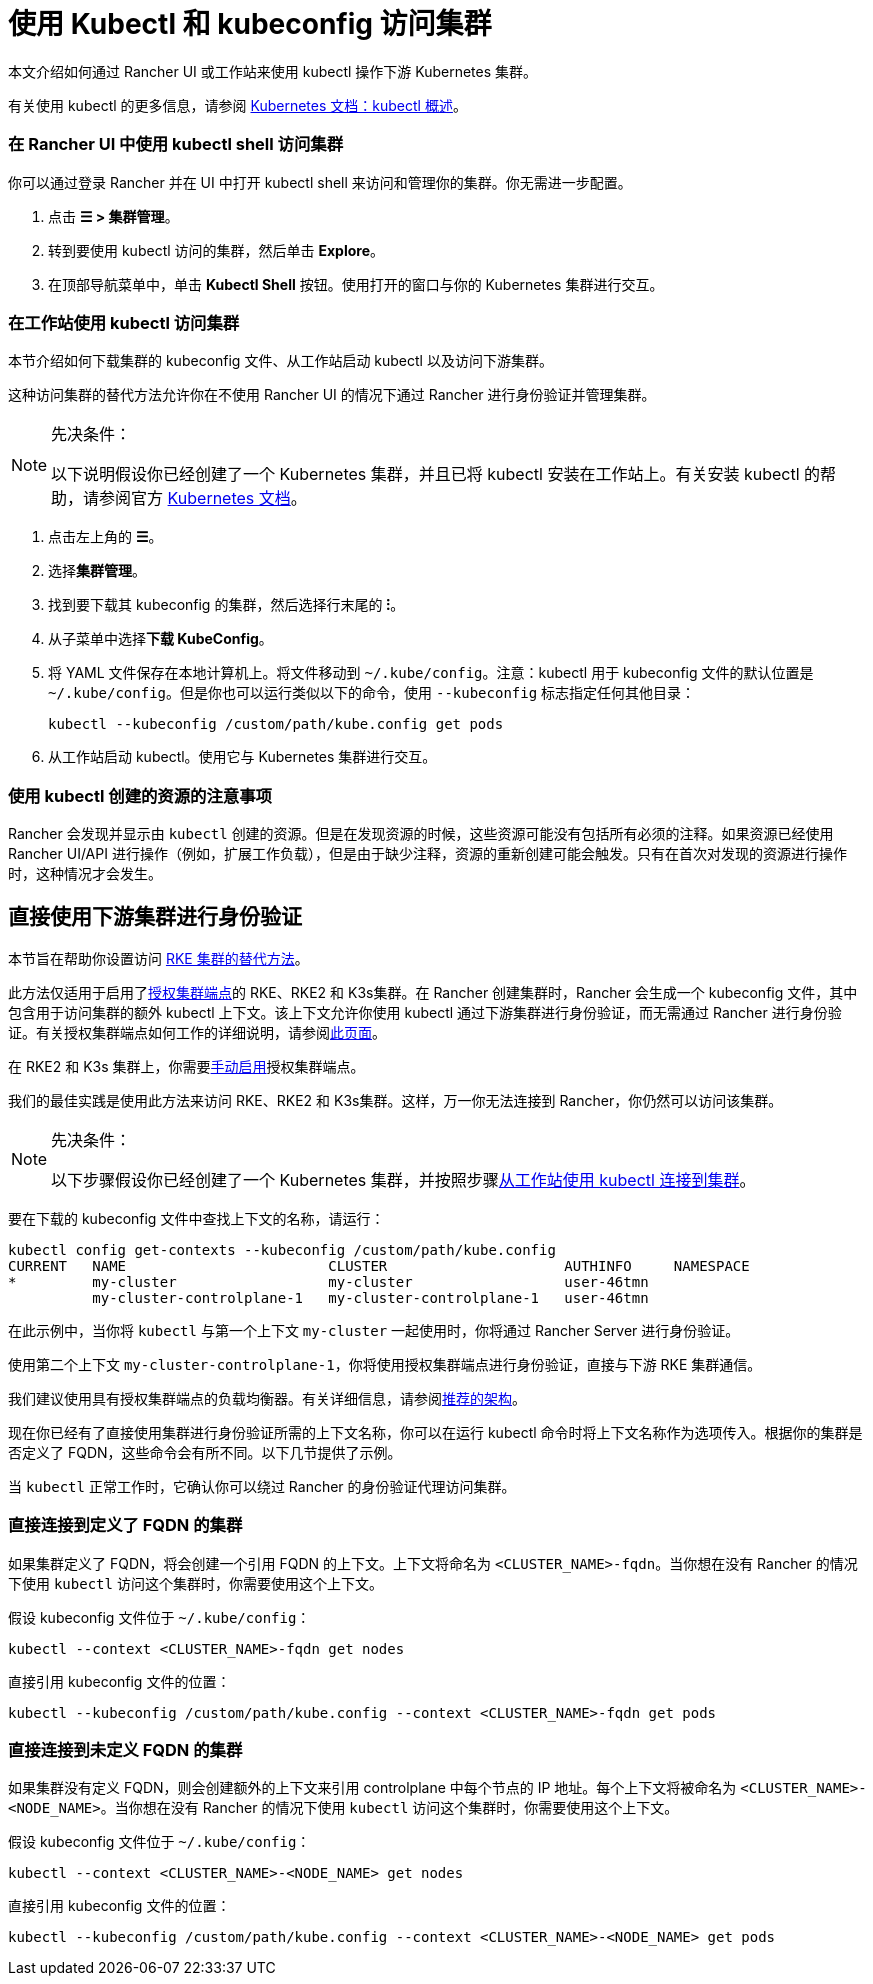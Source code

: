 = 使用 Kubectl 和 kubeconfig 访问集群
:description: 了解如何通过 kubectl Shell 使用 kubectl，或通过 kubectl CLI 和 kubeconfig 文件，来访问和管理 Kubernetes 集群。kubeconfig 文件用于配置对 Kubernetes 的访问。当你使用 Rancher 创建集群时，Rancher 会自动为你的集群创建 kubeconfig。

本文介绍如何通过 Rancher UI 或工作站来使用 kubectl 操作下游 Kubernetes 集群。

有关使用 kubectl 的更多信息，请参阅 https://kubernetes.io/docs/reference/kubectl/overview/[Kubernetes 文档：kubectl 概述]。

=== 在 Rancher UI 中使用 kubectl shell 访问集群

你可以通过登录 Rancher 并在 UI 中打开 kubectl shell 来访问和管理你的集群。你无需进一步配置。

. 点击 *☰ > 集群管理*。
. 转到要使用 kubectl 访问的集群，然后单击 *Explore*。
. 在顶部导航菜单中，单击 *Kubectl Shell* 按钮。使用打开的窗口与你的 Kubernetes 集群进行交互。

=== 在工作站使用 kubectl 访问集群

本节介绍如何下载集群的 kubeconfig 文件、从工作站启动 kubectl 以及访问下游集群。

这种访问集群的替代方法允许你在不使用 Rancher UI 的情况下通过 Rancher 进行身份验证并管理集群。

[NOTE]
.先决条件：
====

以下说明假设你已经创建了一个 Kubernetes 集群，并且已将 kubectl 安装在工作站上。有关安装 kubectl 的帮助，请参阅官方 https://kubernetes.io/docs/tasks/tools/install-kubectl/[Kubernetes 文档]。
====


. 点击左上角的 *☰*。
. 选择**集群管理**。
. 找到要下载其 kubeconfig 的集群，然后选择行末尾的 *⁝*。
. 从子菜单中选择**下载 KubeConfig**。
. 将 YAML 文件保存在本地计算机上。将文件移动到 `~/.kube/config`。注意：kubectl 用于 kubeconfig 文件的默认位置是 `~/.kube/config`。但是你也可以运行类似以下的命令，使用 `--kubeconfig` 标志指定任何其他目录：
+
----
kubectl --kubeconfig /custom/path/kube.config get pods
----

. 从工作站启动 kubectl。使用它与 Kubernetes 集群进行交互。

=== 使用 kubectl 创建的资源的注意事项

Rancher 会发现并显示由 `kubectl` 创建的资源。但是在发现资源的时候，这些资源可能没有包括所有必须的注释。如果资源已经使用 Rancher UI/API 进行操作（例如，扩展工作负载），但是由于缺少注释，资源的重新创建可能会触发。只有在首次对发现的资源进行操作时，这种情况才会发生。

== 直接使用下游集群进行身份验证

本节旨在帮助你设置访问 xref:../../../../pages-for-subheaders/launch-kubernetes-with-rancher.adoc[RKE 集群的替代方法]。

此方法仅适用于启用了link:../../../../reference-guides/rancher-manager-architecture/communicating-with-downstream-user-clusters.adoc#4-授权集群端点[授权集群端点]的 RKE、RKE2 和 K3s集群。在 Rancher 创建集群时，Rancher 会生成一个 kubeconfig 文件，其中包含用于访问集群的额外 kubectl 上下文。该上下文允许你使用 kubectl 通过下游集群进行身份验证，而无需通过 Rancher 进行身份验证。有关授权集群端点如何工作的详细说明，请参阅xref:authorized-cluster-endpoint.adoc[此页面]。

在 RKE2 和 K3s 集群上，你需要link:../../kubernetes-clusters-in-rancher-setup/register-existing-clusters.adoc#对-rke2-和-k3s-集群的授权集群端点支持[手动启用]授权集群端点。

我们的最佳实践是使用此方法来访问 RKE、RKE2 和 K3s集群。这样，万一你无法连接到 Rancher，你仍然可以访问该集群。

[NOTE]
.先决条件：
====

以下步骤假设你已经创建了一个 Kubernetes 集群，并按照步骤<<在工作站使用-kubectl-访问集群,从工作站使用 kubectl 连接到集群>>。
====


要在下载的 kubeconfig 文件中查找上下文的名称，请运行：

----
kubectl config get-contexts --kubeconfig /custom/path/kube.config
CURRENT   NAME                        CLUSTER                     AUTHINFO     NAMESPACE
*         my-cluster                  my-cluster                  user-46tmn
          my-cluster-controlplane-1   my-cluster-controlplane-1   user-46tmn
----

在此示例中，当你将 `kubectl` 与第一个上下文 `my-cluster` 一起使用时，你将通过 Rancher Server 进行身份验证。

使用第二个上下文 `my-cluster-controlplane-1`，你将使用授权集群端点进行身份验证，直接与下游 RKE 集群通信。

我们建议使用具有授权集群端点的负载均衡器。有关详细信息，请参阅link:../../../../reference-guides/rancher-manager-architecture/architecture-recommendations.adoc#授权集群端点架构[推荐的架构]。

现在你已经有了直接使用集群进行身份验证所需的上下文名称，你可以在运行 kubectl 命令时将上下文名称作为选项传入。根据你的集群是否定义了 FQDN，这些命令会有所不同。以下几节提供了示例。

当 `kubectl` 正常工作时，它确认你可以绕过 Rancher 的身份验证代理访问集群。

=== 直接连接到定义了 FQDN 的集群

如果集群定义了 FQDN，将会创建一个引用 FQDN 的上下文。上下文将命名为 `<CLUSTER_NAME>-fqdn`。当你想在没有 Rancher 的情况下使用 `kubectl` 访问这个集群时，你需要使用这个上下文。

假设 kubeconfig 文件位于 `~/.kube/config`：

----
kubectl --context <CLUSTER_NAME>-fqdn get nodes
----

直接引用 kubeconfig 文件的位置：

----
kubectl --kubeconfig /custom/path/kube.config --context <CLUSTER_NAME>-fqdn get pods
----

=== 直接连接到未定义 FQDN 的集群

如果集群没有定义 FQDN，则会创建额外的上下文来引用 controlplane 中每个节点的 IP 地址。每个上下文将被命名为 `<CLUSTER_NAME>-<NODE_NAME>`。当你想在没有 Rancher 的情况下使用 `kubectl` 访问这个集群时，你需要使用这个上下文。

假设 kubeconfig 文件位于 `~/.kube/config`：

----
kubectl --context <CLUSTER_NAME>-<NODE_NAME> get nodes
----

直接引用 kubeconfig 文件的位置：

----
kubectl --kubeconfig /custom/path/kube.config --context <CLUSTER_NAME>-<NODE_NAME> get pods
----
